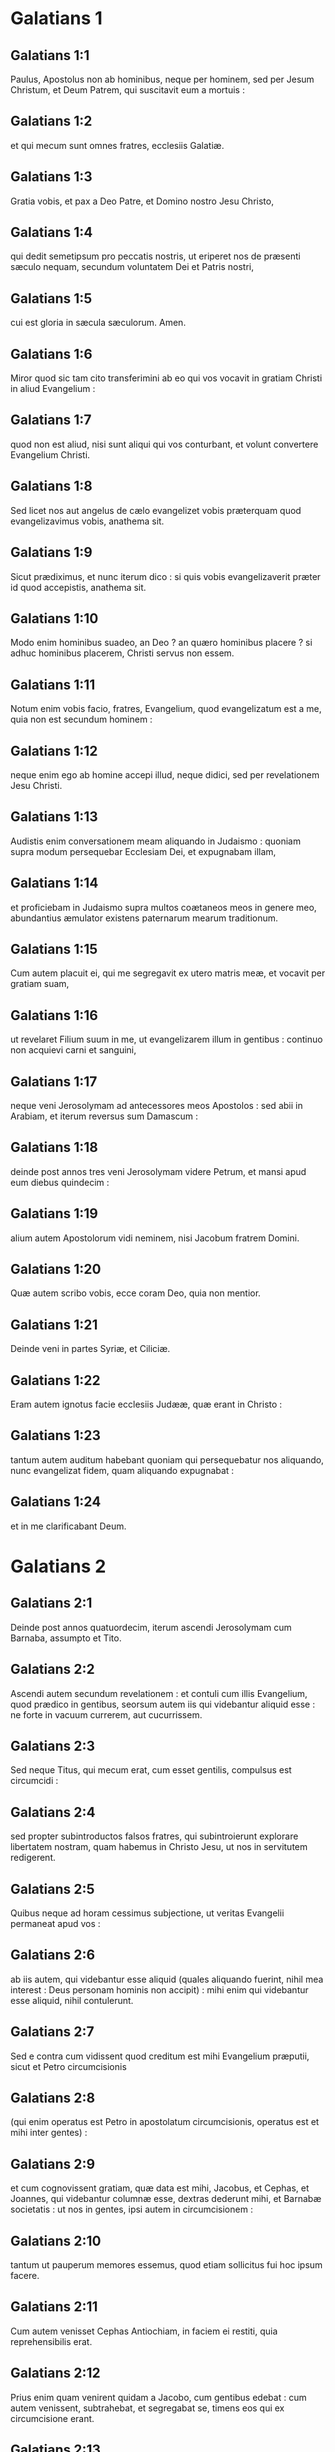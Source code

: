 * Galatians 1

** Galatians 1:1

Paulus, Apostolus non ab hominibus, neque per hominem, sed per Jesum Christum, et Deum Patrem, qui suscitavit eum a mortuis :

** Galatians 1:2

et qui mecum sunt omnes fratres, ecclesiis Galatiæ.

** Galatians 1:3

Gratia vobis, et pax a Deo Patre, et Domino nostro Jesu Christo,

** Galatians 1:4

qui dedit semetipsum pro peccatis nostris, ut eriperet nos de præsenti sæculo nequam, secundum voluntatem Dei et Patris nostri,

** Galatians 1:5

cui est gloria in sæcula sæculorum. Amen.  

** Galatians 1:6

Miror quod sic tam cito transferimini ab eo qui vos vocavit in gratiam Christi in aliud Evangelium :

** Galatians 1:7

quod non est aliud, nisi sunt aliqui qui vos conturbant, et volunt convertere Evangelium Christi.

** Galatians 1:8

Sed licet nos aut angelus de cælo evangelizet vobis præterquam quod evangelizavimus vobis, anathema sit.

** Galatians 1:9

Sicut prædiximus, et nunc iterum dico : si quis vobis evangelizaverit præter id quod accepistis, anathema sit.

** Galatians 1:10

Modo enim hominibus suadeo, an Deo ? an quæro hominibus placere ? si adhuc hominibus placerem, Christi servus non essem.  

** Galatians 1:11

Notum enim vobis facio, fratres, Evangelium, quod evangelizatum est a me, quia non est secundum hominem :

** Galatians 1:12

neque enim ego ab homine accepi illud, neque didici, sed per revelationem Jesu Christi.

** Galatians 1:13

Audistis enim conversationem meam aliquando in Judaismo : quoniam supra modum persequebar Ecclesiam Dei, et expugnabam illam,

** Galatians 1:14

et proficiebam in Judaismo supra multos coætaneos meos in genere meo, abundantius æmulator existens paternarum mearum traditionum.

** Galatians 1:15

Cum autem placuit ei, qui me segregavit ex utero matris meæ, et vocavit per gratiam suam,

** Galatians 1:16

ut revelaret Filium suum in me, ut evangelizarem illum in gentibus : continuo non acquievi carni et sanguini,

** Galatians 1:17

neque veni Jerosolymam ad antecessores meos Apostolos : sed abii in Arabiam, et iterum reversus sum Damascum :

** Galatians 1:18

deinde post annos tres veni Jerosolymam videre Petrum, et mansi apud eum diebus quindecim :

** Galatians 1:19

alium autem Apostolorum vidi neminem, nisi Jacobum fratrem Domini.

** Galatians 1:20

Quæ autem scribo vobis, ecce coram Deo, quia non mentior.

** Galatians 1:21

Deinde veni in partes Syriæ, et Ciliciæ.

** Galatians 1:22

Eram autem ignotus facie ecclesiis Judææ, quæ erant in Christo :

** Galatians 1:23

tantum autem auditum habebant quoniam qui persequebatur nos aliquando, nunc evangelizat fidem, quam aliquando expugnabat :

** Galatians 1:24

et in me clarificabant Deum.   

* Galatians 2

** Galatians 2:1

Deinde post annos quatuordecim, iterum ascendi Jerosolymam cum Barnaba, assumpto et Tito.

** Galatians 2:2

Ascendi autem secundum revelationem : et contuli cum illis Evangelium, quod prædico in gentibus, seorsum autem iis qui videbantur aliquid esse : ne forte in vacuum currerem, aut cucurrissem.

** Galatians 2:3

Sed neque Titus, qui mecum erat, cum esset gentilis, compulsus est circumcidi :

** Galatians 2:4

sed propter subintroductos falsos fratres, qui subintroierunt explorare libertatem nostram, quam habemus in Christo Jesu, ut nos in servitutem redigerent.

** Galatians 2:5

Quibus neque ad horam cessimus subjectione, ut veritas Evangelii permaneat apud vos :

** Galatians 2:6

ab iis autem, qui videbantur esse aliquid (quales aliquando fuerint, nihil mea interest : Deus personam hominis non accipit) : mihi enim qui videbantur esse aliquid, nihil contulerunt.

** Galatians 2:7

Sed e contra cum vidissent quod creditum est mihi Evangelium præputii, sicut et Petro circumcisionis

** Galatians 2:8

(qui enim operatus est Petro in apostolatum circumcisionis, operatus est et mihi inter gentes) :

** Galatians 2:9

et cum cognovissent gratiam, quæ data est mihi, Jacobus, et Cephas, et Joannes, qui videbantur columnæ esse, dextras dederunt mihi, et Barnabæ societatis : ut nos in gentes, ipsi autem in circumcisionem :

** Galatians 2:10

tantum ut pauperum memores essemus, quod etiam sollicitus fui hoc ipsum facere.  

** Galatians 2:11

Cum autem venisset Cephas Antiochiam, in faciem ei restiti, quia reprehensibilis erat.

** Galatians 2:12

Prius enim quam venirent quidam a Jacobo, cum gentibus edebat : cum autem venissent, subtrahebat, et segregabat se, timens eos qui ex circumcisione erant.

** Galatians 2:13

Et simulationi ejus consenserunt ceteri Judæi, ita ut et Barnabas duceretur ab eis in illam simulationem.

** Galatians 2:14

Sed cum vidissem quod non recte ambularent ad veritatem Evangelii, dixi Cephæ coram omnibus : Si tu, cum Judæus sis, gentiliter vivis, et non judaice : quomodo gentes cogis judaizare ?  

** Galatians 2:15

Nos natura Judæi, et non ex gentibus peccatores.

** Galatians 2:16

Scientes autem quod non justificatur homo ex operibus legis, nisi per fidem Jesu Christi : et nos in Christo Jesu credimus, ut justificemur ex fide Christi, et non ex operibus legis : propter quod ex operibus legis non justificabitur omnis caro.

** Galatians 2:17

Quod si quærentes justificari in Christo, inventi sumus et ipsi peccatores, numquid Christus peccati minister est ? Absit.

** Galatians 2:18

Si enim quæ destruxi, iterum hæc ædifico : prævaricatorem me constituo.

** Galatians 2:19

Ego enim per legem, legi mortuus sum, ut Deo vivam : Christo confixus sum cruci.

** Galatians 2:20

Vivo autem, jam non ego : vivit vero in me Christus. Quod autem nunc vivo in carne : in fide vivo Filii Dei, qui dilexit me, et tradidit semetipsum pro me.

** Galatians 2:21

Non abjicio gratiam Dei. Si enim per legem justitia, ergo gratis Christus mortuus est.   

* Galatians 3

** Galatians 3:1

O insensati Galatæ, quis vos fascinavit non obedire veritati, ante quorum oculos Jesus Christus præscriptus est, in vobis crucifixus ?

** Galatians 3:2

Hoc solum a vobis volo discere : ex operibus legis Spiritum accepistis, an ex auditu fidei ?

** Galatians 3:3

sic stulti estis, ut cum Spiritu cœperitis, nunc carne consummemini ?

** Galatians 3:4

tanta passi estis sine causa ? si tamen sine causa.

** Galatians 3:5

Qui ergo tribuit vobis Spiritum, et operatur virtutes in vobis : ex operibus legis, an ex auditu fidei ?  

** Galatians 3:6

Sicut scriptum est : Abraham credidit Deo, et reputatum est illi ad justitiam :

** Galatians 3:7

cognoscite ergo quia qui ex fide sunt, ii sunt filii Abrahæ.

** Galatians 3:8

Providens autem Scriptura quia ex fide justificat gentes Deus, prænuntiavit Abrahæ : Quia benedicentur in te omnes gentes.

** Galatians 3:9

Igitur qui ex fide sunt, benedicentur cum fideli Abraham.

** Galatians 3:10

Quicumque enim ex operibus legis sunt, sub maledicto sunt. Scriptum est enim : Maledictus omnis qui non permanserit in omnibus quæ scripta sunt in libro legis ut faciat ea.

** Galatians 3:11

Quoniam autem in lege nemo justificatur apud Deum, manifestum est : quia justus ex fide vivit.

** Galatians 3:12

Lex autem non est ex fide, sed : Qui fecerit ea, vivet in illis.

** Galatians 3:13

Christus nos redemit de maledicto legis, factus pro nobis maledictum : quia scriptum est : Maledictus omnis qui pendet in ligno :

** Galatians 3:14

ut in gentibus benedictio Abrahæ fieret in Christo Jesu, ut pollicitationem Spiritus accipiamus per fidem.  

** Galatians 3:15

Fratres (secundum hominem dico) tamen hominis confirmatum testamentum nemo spernit, aut superordinat.

** Galatians 3:16

Abrahæ dictæ sunt promissiones, et semini ejus. Non dicit : Et seminibus, quasi in multis : sed quasi in uno : Et semini tuo, qui est Christus.

** Galatians 3:17

Hoc autem dico, testamentum confirmatum a Deo : quæ post quadringentos et triginta annos facta est lex, non irritum facit ad evacuandam promissionem.

** Galatians 3:18

Nam si ex lege hæreditas, jam non ex promissione. Abrahæ autem per repromissionem donavit Deus.  

** Galatians 3:19

Quid igitur lex ? Propter transgressiones posita est donec veniret semen, cui promiserat, ordinata per angelos in manu mediatoris.

** Galatians 3:20

Mediator autem unius non est : Deus autem unus est.

** Galatians 3:21

Lex ergo adversus promissa Dei ? Absit. Si enim data esset lex, quæ posset vivificare, vere ex lege esset justitia.

** Galatians 3:22

Sed conclusit Scriptura omnia sub peccato, ut promissio ex fide Jesu Christi daretur credentibus.

** Galatians 3:23

Prius autem quam veniret fides, sub lege custodiebamur conclusi in eam fidem quæ revelanda erat.

** Galatians 3:24

Itaque lex pædagogus noster fuit in Christo, ut ex fide justificemur.

** Galatians 3:25

At ubi venit fides, jam non sumus sub pædagogo.  

** Galatians 3:26

Omnes enim filii Dei estis per fidem, quæ est in Christo Jesu.

** Galatians 3:27

Quicumque enim in Christo baptizati estis, Christum induistis.

** Galatians 3:28

Non est Judæus, neque Græcus : non est servus, neque liber : non est masculus, neque femina. Omnes enim vos unum estis in Christo Jesu.

** Galatians 3:29

Si autem vos Christi, ergo semen Abrahæ estis, secundum promissionem hæredes.   

* Galatians 4

** Galatians 4:1

Dico autem : quanto tempore hæres parvulus est, nihil differt a servo, cum sit dominus omnium :

** Galatians 4:2

sed sub tutoribus et actoribus est usque ad præfinitum tempus a patre :

** Galatians 4:3

ita et nos cum essemus parvuli, sub elementis mundi eramus servientes.

** Galatians 4:4

At ubi venit plenitudo temporis, misit Deus Filium suum factum ex muliere, factum sub lege,

** Galatians 4:5

ut eos, qui sub lege erant, redimeret, ut adoptionem filiorum reciperemus.

** Galatians 4:6

Quoniam autem estis filii, misit Deus Spiritum Filii sui in corda vestra, clamantem : Abba, Pater.

** Galatians 4:7

Itaque jam non est servus, sed filius : quod si filius, et hæres per Deum.  

** Galatians 4:8

Sed tunc quidem ignorantes Deum, iis, qui natura non sunt dii, serviebatis.

** Galatians 4:9

Nunc autem cum cognoveritis Deum, immo cogniti sitis a Deo : quomodo convertimini iterum ad infirma et egena elementa, quibus denuo servire vultis ?

** Galatians 4:10

Dies observatis, et menses, et tempora, et annos.

** Galatians 4:11

Timeo vos, ne forte sine causa laboraverim in vobis.  

** Galatians 4:12

Estote sicut ego, quia et ego sicut vos : fratres, obsecro vos. Nihil me læsistis.

** Galatians 4:13

Scitis autem quia per infirmitatem carnis evangelizavi vobis jampridem : et tentationem vestram in carne mea

** Galatians 4:14

non sprevistis, neque respuistis : sed sicut angelum Dei excepistis me, sicut Christum Jesum.

** Galatians 4:15

Ubi est ergo beatitudo vestra ? testimonium enim perhibeo vobis, quia, si fieri posset, oculos vestros eruissetis, et dedissetis mihi.

** Galatians 4:16

Ergo inimicus vobis factus sum, verum dicens vobis ?

** Galatians 4:17

Æmulantur vos non bene : sed excludere vos volunt, ut illos æmulemini.

** Galatians 4:18

Bonum autem æmulamini in bono semper : et non tantum cum præsens sum apud vos.

** Galatians 4:19

Filioli mei, quos iterum parturio, donec formetur Christus in vobis :

** Galatians 4:20

vellem autem esse apud vos modo, et mutare vocem meam : quoniam confundor in vobis.  

** Galatians 4:21

Dicite mihi qui sub lege vultis esse : legem non legistis ?

** Galatians 4:22

Scriptum est enim : Quoniam Abraham duos filios habuit : unum de ancilla, et unum de libera.

** Galatians 4:23

Sed qui de ancilla, secundum carnem natus est : qui autem de libera, per repromissionem :

** Galatians 4:24

quæ sunt per allegoriam dicta. Hæc enim sunt duo testamenta. Unum quidem in monte Sina, in servitutem generans, quæ est Agar :

** Galatians 4:25

Sina enim mons est in Arabia, qui conjunctus est ei quæ nunc est Jerusalem, et servit cum filiis suis.

** Galatians 4:26

Illa autem, quæ sursum est Jerusalem, libera est, quæ est mater nostra.

** Galatians 4:27

Scriptum est enim :   Lætare, sterilis, quæ non paris ;  erumpe et clama, quæ non parturis :  quia multi filii desertæ,  magis quam ejus quæ habet virum.

** Galatians 4:28

Nos autem, fratres, secundum Isaac promissionis filii sumus.

** Galatians 4:29

Sed quomodo tunc is, qui secundum carnem natus fuerat, persequebatur eum qui secundum spiritum : ita et nunc.

** Galatians 4:30

Sed quid dicit Scriptura ? Ejice ancillam, et filium ejus : non enim hæres erit filius ancillæ cum filio liberæ.

** Galatians 4:31

Itaque, fratres, non sumus ancillæ filii, sed liberæ : qua libertate Christus nos liberavit.  

* Galatians 5

** Galatians 5:1

State, et nolite iterum jugo servitutis contineri.

** Galatians 5:2

Ecce ego Paulus dico vobis : quoniam si circumcidamini, Christus vobis nihil proderit.

** Galatians 5:3

Testificor autem rursus omni homini circumcidenti se, quoniam debitor est universæ legis faciendæ.

** Galatians 5:4

Evacuati estis a Christo, qui in lege justificamini : a gratia excidistis.

** Galatians 5:5

Nos enim spiritu ex fide, spem justitiæ exspectamus.

** Galatians 5:6

Nam in Christo Jesu neque circumcisio aliquid valet, neque præputium : sed fides, quæ per caritatem operatur.

** Galatians 5:7

Currebatis bene : quis vos impedivit veritati non obedire ?

** Galatians 5:8

persuasio hæc non est ex eo, qui vocat vos.

** Galatians 5:9

Modicum fermentum totam massam corrumpit.

** Galatians 5:10

Ego confido in vobis in Domino, quod nihil aliud sapietis : qui autem conturbat vos, portabit judicium, quicumque est ille.

** Galatians 5:11

Ego autem, fratres, si circumcisionem adhuc prædico : quid adhuc persecutionem patior ? ergo evacuatum est scandalum crucis.

** Galatians 5:12

Utinam et abscindantur qui vos conturbant.  

** Galatians 5:13

Vos enim in libertatem vocati estis, fratres : tantum ne libertatem in occasionem detis carnis, sed per caritatem Spiritus servite invicem.

** Galatians 5:14

Omnis enim lex in uno sermone impletur : Diliges proximum tuum sicut teipsum.

** Galatians 5:15

Quod si invicem mordetis, et comeditis : videte ne ab invicem consumamini.

** Galatians 5:16

Dico autem : Spiritu ambulate, et desideria carnis non perficietis.

** Galatians 5:17

Caro enim concupiscit adversus spiritum, spiritus autem adversus carnem : hæc enim sibi invicem adversantur, ut non quæcumque vultis, illa faciatis.

** Galatians 5:18

Quod si Spiritu ducimini, non estis sub lege.

** Galatians 5:19

Manifesta sunt autem opera carnis, quæ sunt fornicatio, immunditia, impudicitia, luxuria,

** Galatians 5:20

idolorum servitus, veneficia, inimicitiæ, contentiones, æmulationes, iræ, rixæ, dissensiones, sectæ,

** Galatians 5:21

invidiæ, homicidia, ebrietates, comessationes, et his similia, quæ prædico vobis, sicut prædixi : quoniam qui talia agunt, regnum Dei non consequentur.

** Galatians 5:22

Fructus autem Spiritus est caritas, gaudium, pax, patientia, benignitas, bonitas, longanimitas,

** Galatians 5:23

mansuetudo, fides, modestia, continentia, castitas. Adversus hujusmodi non est lex.

** Galatians 5:24

Qui autem sunt Christi, carnem suam crucifixerunt cum vitiis et concupiscentiis.

** Galatians 5:25

Si Spiritu vivimus, Spiritu et ambulemus.

** Galatians 5:26

Non efficiamur inanis gloriæ cupidi, invicem provocantes, invicem invidentes.   

* Galatians 6

** Galatians 6:1

Fratres, etsi præoccupatus fuerit homo in aliquo delicto, vos, qui spirituales estis, hujusmodi instruite in spiritu lenitatis, considerans teipsum, ne et tu tenteris.

** Galatians 6:2

Alter alterius onera portate, et sic adimplebitis legem Christi.

** Galatians 6:3

Nam si quis existimat se aliquid esse, cum nihil sit, ipse se seducit.

** Galatians 6:4

Opus autem suum probet unusquisque, et sic in semetipso tantum gloriam habebit, et non in altero.

** Galatians 6:5

Unusquisque enim onus suum portabit.

** Galatians 6:6

Communicet autem is qui catechizatur verbo, ei qui se catechizat, in omnibus bonis.

** Galatians 6:7

Nolite errare : Deus non irridetur.

** Galatians 6:8

Quæ enim seminaverit homo, hæc et metet. Quoniam qui seminat in carne sua, de carne et metet corruptionem : qui autem seminat in spiritu, de spiritu metet vitam æternam.

** Galatians 6:9

Bonum autem facientes, non deficiamus : tempore enim suo metemus non deficientes.

** Galatians 6:10

Ergo dum tempus habemus, operemur bonum ad omnes, maxime autem ad domesticos fidei.  

** Galatians 6:11

Videte qualibus litteris scripsi vobis mea manu.

** Galatians 6:12

Quicumque enim volunt placere in carne, hi cogunt vos circumcidi, tantum ut crucis Christi persecutionem non patiantur.

** Galatians 6:13

Neque enim qui circumciduntur, legem custodiunt : sed volunt vos circumcidi, ut in carne vestra glorientur.

** Galatians 6:14

Mihi autem absit gloriari, nisi in cruce Domini nostri Jesu Christi : per quem mihi mundus crucifixus est, et ego mundo.

** Galatians 6:15

In Christo enim Jesu neque circumcisio aliquid valet, neque præputium, sed nova creatura.

** Galatians 6:16

Et quicumque hanc regulam secuti fuerint, pax super illos, et misericordia, et super Israël Dei.

** Galatians 6:17

De cetero, nemo mihi molestus sit : ego enim stigmata Domini Jesu in corpore meo porto.

** Galatians 6:18

Gratia Domini nostri Jesu Christi cum spiritu vestro, fratres. Amen.    

